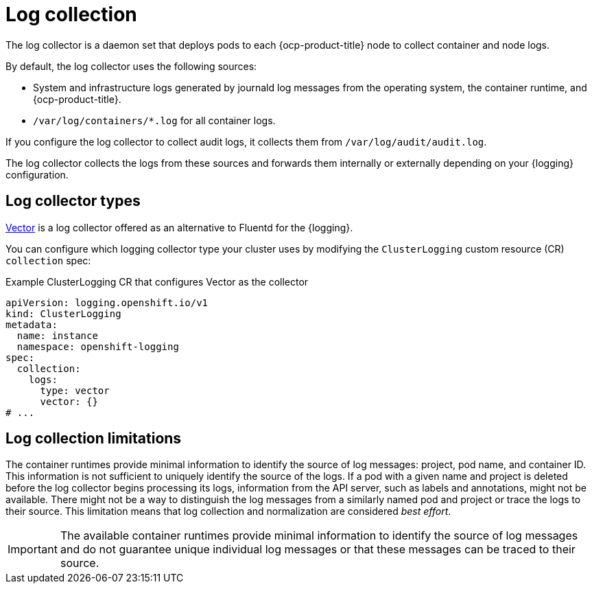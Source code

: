 // Module included in the following assemblies:
//
// * observability/logging/log_collection_forwarding/log-forwarding.adoc

:_mod-docs-content-type: CONCEPT
[id="about-log-collection_{context}"]
= Log collection

The log collector is a daemon set that deploys pods to each {ocp-product-title} node to collect container and node logs.

By default, the log collector uses the following sources:

* System and infrastructure logs generated by journald log messages from the operating system, the container runtime, and {ocp-product-title}.
* `/var/log/containers/*.log` for all container logs.

If you configure the log collector to collect audit logs, it collects them from `/var/log/audit/audit.log`.

The log collector collects the logs from these sources and forwards them internally or externally depending on your {logging} configuration.

[id="about-log-collectors-types_{context}"]
== Log collector types

link:https://vector.dev/docs/about/what-is-vector/[Vector] is a log collector offered as an alternative to Fluentd for the {logging}.

You can configure which logging collector type your cluster uses by modifying the `ClusterLogging` custom resource (CR) `collection` spec:

.Example ClusterLogging CR that configures Vector as the collector
[source,yaml]
----
apiVersion: logging.openshift.io/v1
kind: ClusterLogging
metadata:
  name: instance
  namespace: openshift-logging
spec:
  collection:
    logs:
      type: vector
      vector: {}
# ...
----

[id="about-log-collectors-limitations_{context}"]
== Log collection limitations

The container runtimes provide minimal information to identify the source of log messages: project, pod name, and container ID. This information is not sufficient to uniquely identify the source of the logs. If a pod with a given name and project is deleted before the log collector begins processing its logs, information from the API server, such as labels and annotations, might not be available. There might not be a way to distinguish the log messages from a similarly named pod and project or trace the logs to their source. This limitation means that log collection and normalization are considered _best effort_.

[IMPORTANT]
====
The available container runtimes provide minimal information to identify the source of log messages and do not guarantee unique individual log messages or that these messages can be traced to their source.
====
